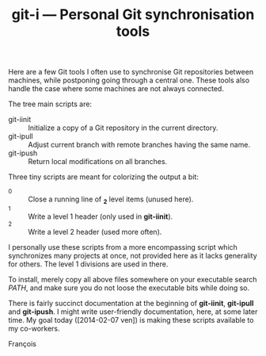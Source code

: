 #+TITLE: git-i — Personal Git synchronisation tools
#+OPTIONS: H:2

Here are a few Git tools I often use to synchronise Git repositories
between machines, while postponing going through a central one.  These
tools also handle the case where some machines are not always
connected.

The tree main scripts are:

  - git-iinit :: Initialize a copy of a Git repository in the current
                 directory.
  - git-ipull :: Adjust current branch with remote branches having the
                 same name.
  - git-ipush :: Return local modifications on all branches.

Three tiny scripts are meant for colorizing the output a bit:

  - _0 :: Close a running line of *_2* level items (unused here).
  - _1 :: Write a level 1 header (only used in *git-iinit*).
  - _2 :: Write a level 2 header (used more often).

I personally use these scripts from a more encompassing script which
synchronizes many projects at once, not provided here as it lacks
generality for others.  The level 1 divisions are used in there.

To install, merely copy all above files somewhere on your executable
search /PATH/, and make sure you do not loose the executable bits while
doing so.

There is fairly succinct documentation at the beginning of *git-iinit*,
*git-ipull* and *git-ipush*.  I might write user-friendly documentation,
here, at some later time.  My goal today ([2014-02-07 ven]) is making
these scripts available to my co-workers.

François
